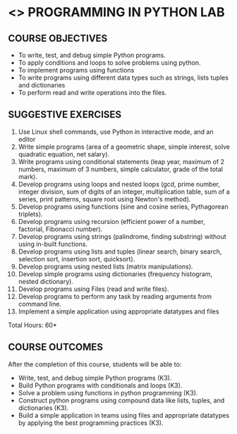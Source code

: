 * <<<107>>> PROGRAMMING IN PYTHON LAB
:properties:
:author: R.S.Milton, P.Mirunalini, H.Shaul Hamaed
:date: 27 March 2021
:end:

** R2021 CHANGES :noexport:
CO5 was modified


{{{credits}}}
| L | T | P | C |
| 0 | 0 | 4 | 2 |


** CO PO MAPPING :noexport:
|                |    | PO1 | PO2 | PO3 | PO4 | PO5 | PO6 | PO7 | PO8 | PO9 | PO10 | PO11 | PO12 | PSO1 | PSO2 | PSO3 |
| CO1            | K3 |   2 |   2 |   0 |   0 |   0 |   0 |   0 |   1 |   0 |    0 |    0 |    0 |    2 |    0 |    0 |
| CO2            | K3 |   3 |   3 |   0 |   1 |   0 |   0 |   0 |   1 |   0 |    0 |    0 |    0 |    2 |    0 |    0 |
| CO3            | K3 |   3 |   3 |   0 |   1 |   0 |   0 |   0 |   1 |   0 |    0 |    0 |    0 |    3 |    0 |    0 |
| CO4            | K3 |   3 |   3 |   0 |   1 |   0 |   0 |   0 |   1 |   0 |    0 |    0 |    0 |    3 |    0 |    0 |
| CO5            | K3 |   3 |   3 |   0 |   2 |   0 |   0 |   0 |   1 |   3 |    2 |    0 |    0 |    3 |    1 |    0 |
| Score          |    |  15 |  14 |   0 |   5 |   0 |   0 |   0 |   5 |   3 |    2 |    0 |    0 |   13 |    1 |    0 |
| Course Mapping |    |   1 |   3 |   0 |   1 |   0 |   0 |   0 |   2 |   1 |    1 |    0 |    0 |    3 |    1 |    0 |

		
** COURSE OBJECTIVES
   - To write, test, and debug simple Python programs.
   - To apply conditions and loops to solve problems using python.
   - To implement programs using functions
   - To write programs using different data types such as strings, lists tuples and dictionaries
   - To  perform read and write operations into the files.
   

** SUGGESTIVE EXERCISES
   1. Use Linux shell commands, use Python in interactive mode, and an
      editor
   2. Write simple programs (area of a geometric shape, simple
      interest, solve quadratic equation, net salary).
   3. Write programs using conditional statements (leap year, maximum
      of 2 numbers, maximum of 3 numbers, simple calculator, grade of
      the total mark).
   4. Develop programs using loops and nested loops (gcd, prime
      number, integer division, sum of digits of an integer,
      multiplication table, sum of a series, print patterns, square
      root using Newton's method).
   5. Develop programs using functions (sine and cosine series,
      Pythagorean triplets).
   6. Develop programs using recursion (efficient power of a number,
      factorial, Fibonacci number).
   7. Develop programs using strings (palindrome, finding substring)
      without using in-built functions.
   8. Develop programs using lists and tuples (linear search, binary
      search, selection sort, insertion sort, quicksort).
   9. Develop programs using nested lists (matrix manipulations).
   10. Develop simple programs using dictionaries (frequency
       histogram, nested dictionary).
   11. Develop programs using Files (read and write files).
   12. Develop programs to perform any task by reading arguments from
       command line.
   13. Implement a simple application using appropriate datatypes and files
\hfill *Total Hours: 60*

** COURSE OUTCOMES
After the completion of this course, students will be able to:
- Write, test, and debug simple Python programs (K3).
- Build Python programs with conditionals and loops  (K3).
- Solve  a problem using functions in python programming (K3).
- Construct python programs using compound data like lists, tuples, and dictionaries (K3).
- Build a simple application in teams using files and appropriate datatypes by applying the best programming practices (K3).
